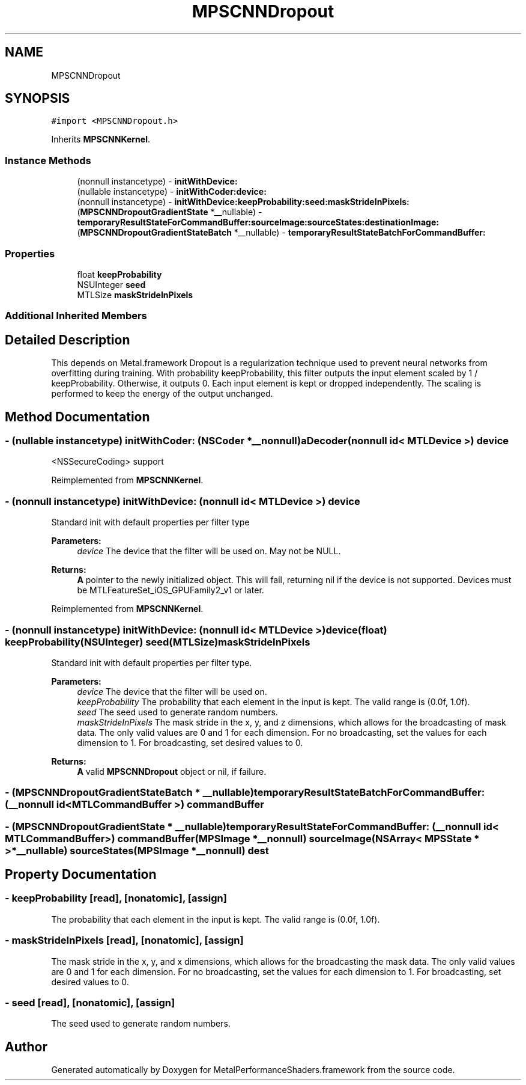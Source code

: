 .TH "MPSCNNDropout" 3 "Thu Feb 8 2018" "Version MetalPerformanceShaders-100" "MetalPerformanceShaders.framework" \" -*- nroff -*-
.ad l
.nh
.SH NAME
MPSCNNDropout
.SH SYNOPSIS
.br
.PP
.PP
\fC#import <MPSCNNDropout\&.h>\fP
.PP
Inherits \fBMPSCNNKernel\fP\&.
.SS "Instance Methods"

.in +1c
.ti -1c
.RI "(nonnull instancetype) \- \fBinitWithDevice:\fP"
.br
.ti -1c
.RI "(nullable instancetype) \- \fBinitWithCoder:device:\fP"
.br
.ti -1c
.RI "(nonnull instancetype) \- \fBinitWithDevice:keepProbability:seed:maskStrideInPixels:\fP"
.br
.ti -1c
.RI "(\fBMPSCNNDropoutGradientState\fP *__nullable) \- \fBtemporaryResultStateForCommandBuffer:sourceImage:sourceStates:destinationImage:\fP"
.br
.ti -1c
.RI "(\fBMPSCNNDropoutGradientStateBatch\fP *__nullable) \- \fBtemporaryResultStateBatchForCommandBuffer:\fP"
.br
.in -1c
.SS "Properties"

.in +1c
.ti -1c
.RI "float \fBkeepProbability\fP"
.br
.ti -1c
.RI "NSUInteger \fBseed\fP"
.br
.ti -1c
.RI "MTLSize \fBmaskStrideInPixels\fP"
.br
.in -1c
.SS "Additional Inherited Members"
.SH "Detailed Description"
.PP 
This depends on Metal\&.framework  Dropout is a regularization technique used to prevent neural networks from overfitting during training\&. With probability keepProbability, this filter outputs the input element scaled by 1 / keepProbability\&. Otherwise, it outputs 0\&. Each input element is kept or dropped independently\&. The scaling is performed to keep the energy of the output unchanged\&. 
.SH "Method Documentation"
.PP 
.SS "\- (nullable instancetype) \fBinitWithCoder:\fP (NSCoder *__nonnull) aDecoder(nonnull id< MTLDevice >) device"
<NSSecureCoding> support 
.PP
Reimplemented from \fBMPSCNNKernel\fP\&.
.SS "\- (nonnull instancetype) initWithDevice: (nonnull id< MTLDevice >) device"
Standard init with default properties per filter type 
.PP
\fBParameters:\fP
.RS 4
\fIdevice\fP The device that the filter will be used on\&. May not be NULL\&. 
.RE
.PP
\fBReturns:\fP
.RS 4
\fBA\fP pointer to the newly initialized object\&. This will fail, returning nil if the device is not supported\&. Devices must be MTLFeatureSet_iOS_GPUFamily2_v1 or later\&. 
.RE
.PP

.PP
Reimplemented from \fBMPSCNNKernel\fP\&.
.SS "\- (nonnull instancetype) \fBinitWithDevice:\fP (nonnull id< MTLDevice >) device(float) keepProbability(NSUInteger) seed(MTLSize) maskStrideInPixels"
Standard init with default properties per filter type\&. 
.PP
\fBParameters:\fP
.RS 4
\fIdevice\fP The device that the filter will be used on\&. 
.br
\fIkeepProbability\fP The probability that each element in the input is kept\&. The valid range is (0\&.0f, 1\&.0f)\&. 
.br
\fIseed\fP The seed used to generate random numbers\&. 
.br
\fImaskStrideInPixels\fP The mask stride in the x, y, and z dimensions, which allows for the broadcasting of mask data\&. The only valid values are 0 and 1 for each dimension\&. For no broadcasting, set the values for each dimension to 1\&. For broadcasting, set desired values to 0\&. 
.RE
.PP
\fBReturns:\fP
.RS 4
\fBA\fP valid \fBMPSCNNDropout\fP object or nil, if failure\&. 
.RE
.PP

.SS "\- (\fBMPSCNNDropoutGradientStateBatch\fP * __nullable) temporaryResultStateBatchForCommandBuffer: (__nonnull id< MTLCommandBuffer >) commandBuffer"

.SS "\- (\fBMPSCNNDropoutGradientState\fP * __nullable) temporaryResultStateForCommandBuffer: (__nonnull id< MTLCommandBuffer >) commandBuffer(\fBMPSImage\fP *__nonnull) sourceImage(NSArray< \fBMPSState\fP * > *__nullable) sourceStates(\fBMPSImage\fP *__nonnull) dest"

.SH "Property Documentation"
.PP 
.SS "\- keepProbability\fC [read]\fP, \fC [nonatomic]\fP, \fC [assign]\fP"
The probability that each element in the input is kept\&. The valid range is (0\&.0f, 1\&.0f)\&. 
.SS "\- maskStrideInPixels\fC [read]\fP, \fC [nonatomic]\fP, \fC [assign]\fP"
The mask stride in the x, y, and x dimensions, which allows for the broadcasting the mask data\&.  The only valid values are 0 and 1 for each dimension\&. For no broadcasting, set the values for each dimension to 1\&. For broadcasting, set desired values to 0\&. 
.SS "\- seed\fC [read]\fP, \fC [nonatomic]\fP, \fC [assign]\fP"
The seed used to generate random numbers\&. 

.SH "Author"
.PP 
Generated automatically by Doxygen for MetalPerformanceShaders\&.framework from the source code\&.
